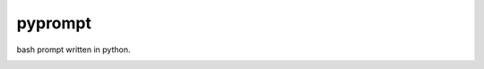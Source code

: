pyprompt
========

bash prompt written in python.

.. image:: https://raw.githubusercontent.com/FlorianLudwig/pyprompt/master/docs/screenshot.png

